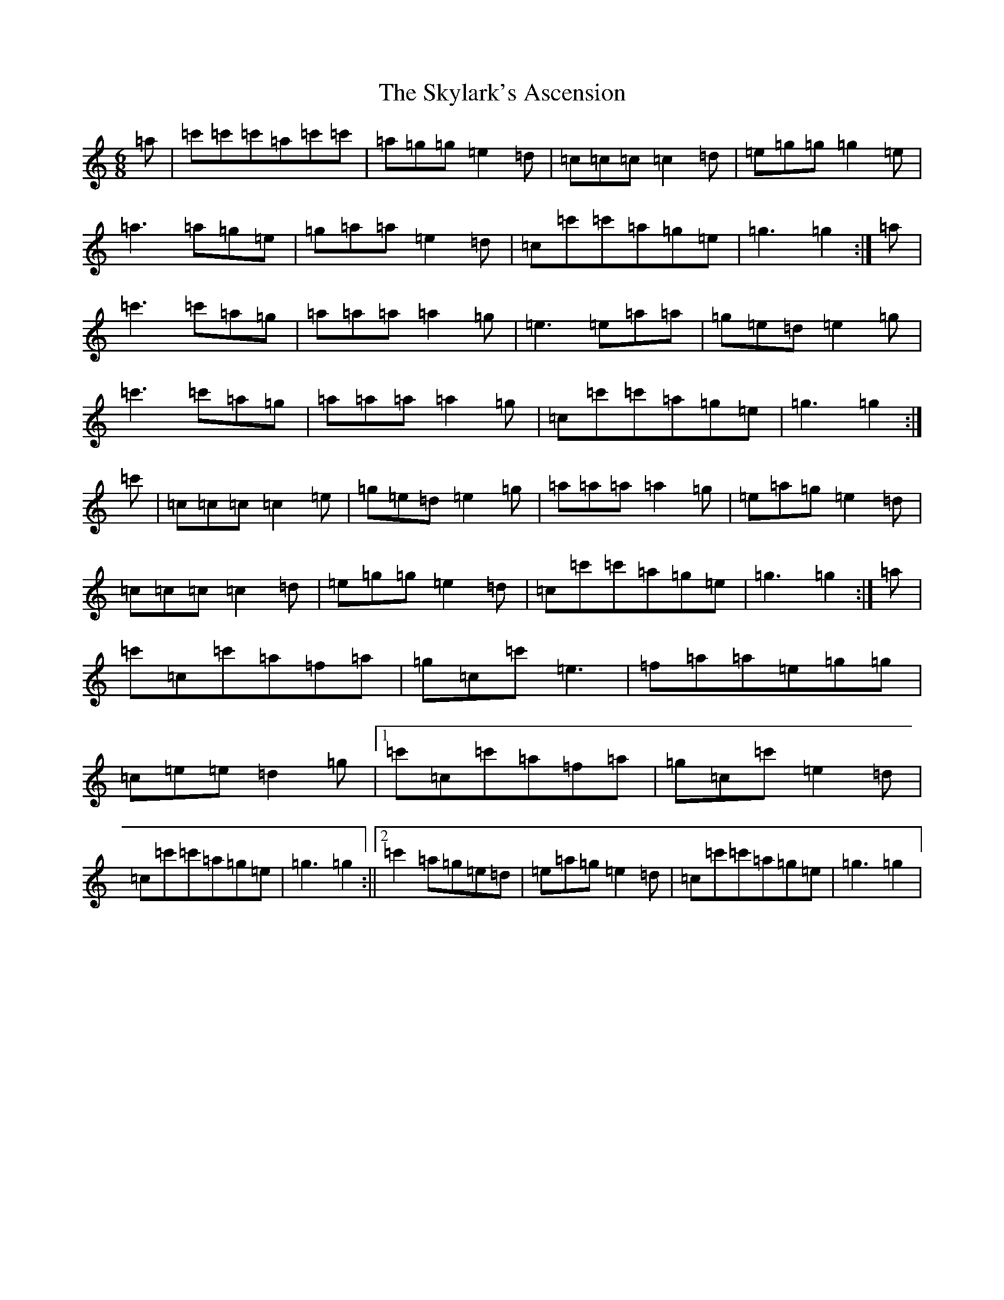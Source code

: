 X: 19607
T: Skylark's Ascension, The
S: https://thesession.org/tunes/5826#setting17756
Z: A Major
R: jig
M: 6/8
L: 1/8
K: C Major
=a|=c'=c'=c'=a=c'=c'|=a=g=g=e2=d|=c=c=c=c2=d|=e=g=g=g2=e|=a3=a=g=e|=g=a=a=e2=d|=c=c'=c'=a=g=e|=g3=g2:|=a|=c'3=c'=a=g|=a=a=a=a2=g|=e3=e=a=a|=g=e=d=e2=g|=c'3=c'=a=g|=a=a=a=a2=g|=c=c'=c'=a=g=e|=g3=g2:|=c'|=c=c=c=c2=e|=g=e=d=e2=g|=a=a=a=a2=g|=e=a=g=e2=d|=c=c=c=c2=d|=e=g=g=e2=d|=c=c'=c'=a=g=e|=g3=g2:|=a|=c'=c=c'=a=f=a|=g=c=c'=e3|=f=a=a=e=g=g|=c=e=e=d2=g|1=c'=c=c'=a=f=a|=g=c=c'=e2=d|=c=c'=c'=a=g=e|=g3=g2:||2=c'2=a=g=e=d|=e=a=g=e2=d|=c=c'=c'=a=g=e|=g3=g2|